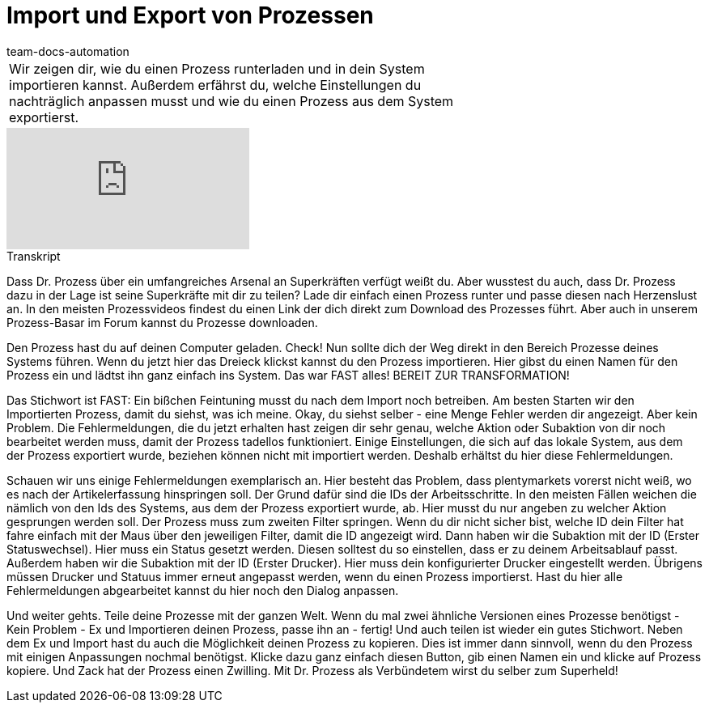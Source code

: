 = Import und Export von Prozessen
:page-index: false
:id: ENZIYVI
:author: team-docs-automation

//tag::einleitung[]
[cols="2, 1" grid=none]
|===
|Wir zeigen dir, wie du einen Prozess runterladen und in dein System importieren kannst. Außerdem erfährst du, welche Einstellungen du nachträglich anpassen musst und wie du einen Prozess aus dem System exportierst.
|

|===
//end::einleitung[]

video::229083273[vimeo]

// tag::transkript[]
[.collapseBox]
.Transkript
--
Dass Dr. Prozess über ein umfangreiches Arsenal an Superkräften verfügt weißt du. Aber wusstest du auch, dass Dr. Prozess dazu in der Lage ist seine Superkräfte mit dir zu teilen? Lade dir einfach einen Prozess runter und passe diesen nach Herzenslust an. In den meisten Prozessvideos findest du einen Link der dich direkt zum Download des Prozesses führt. Aber auch in unserem Prozess-Basar im Forum kannst du Prozesse downloaden.

Den Prozess hast du auf deinen Computer geladen. Check! Nun sollte dich der Weg direkt in den Bereich Prozesse deines Systems führen. Wenn du jetzt hier das Dreieck klickst kannst du den Prozess importieren. Hier gibst du einen Namen für den Prozess ein und lädtst ihn ganz einfach ins System. Das war FAST alles! BEREIT ZUR TRANSFORMATION!

Das Stichwort ist FAST: Ein bißchen Feintuning musst du nach dem Import noch betreiben. Am besten Starten wir den Importierten Prozess, damit du siehst, was ich meine. Okay, du siehst selber - eine Menge Fehler werden dir angezeigt. Aber kein Problem. Die Fehlermeldungen, die du jetzt erhalten hast zeigen dir sehr genau, welche Aktion oder Subaktion von dir noch bearbeitet werden muss, damit der Prozess tadellos funktioniert. Einige Einstellungen, die sich auf das lokale System, aus dem der Prozess exportiert wurde, beziehen können nicht mit importiert werden. Deshalb erhältst du hier diese Fehlermeldungen.

Schauen wir uns einige Fehlermeldungen exemplarisch an. Hier besteht das Problem, dass plentymarkets vorerst nicht weiß, wo es nach der Artikelerfassung hinspringen soll. Der Grund dafür sind die IDs der Arbeitsschritte. In den meisten Fällen weichen die nämlich von den Ids des Systems, aus dem der Prozess exportiert wurde, ab. Hier musst du nur angeben zu welcher Aktion gesprungen werden soll. Der Prozess muss zum zweiten Filter springen. Wenn du dir nicht sicher bist, welche ID dein Filter hat fahre einfach mit der Maus über den jeweiligen Filter, damit die ID angezeigt wird. Dann haben wir die Subaktion mit der ID (Erster Statuswechsel). Hier muss ein Status gesetzt werden. Diesen solltest du so einstellen, dass er zu deinem Arbeitsablauf passt. Außerdem haben wir die Subaktion mit der ID (Erster Drucker). Hier muss dein konfigurierter Drucker eingestellt werden. Übrigens müssen Drucker und Statuus immer erneut angepasst werden, wenn du einen Prozess importierst. Hast du hier alle Fehlermeldungen abgearbeitet kannst du hier noch den Dialog anpassen.

Und weiter gehts. Teile deine Prozesse mit der ganzen Welt. Wenn du mal zwei ähnliche Versionen eines Prozesse benötigst - Kein Problem - Ex und Importieren deinen Prozess, passe ihn an - fertig! Und auch teilen ist wieder ein gutes Stichwort. Neben dem Ex und Import hast du auch die Möglichkeit deinen Prozess zu kopieren. Dies ist immer dann sinnvoll, wenn du den Prozess mit einigen Anpassungen nochmal benötigst. Klicke dazu ganz einfach diesen Button, gib einen Namen ein und klicke auf Prozess kopiere. Und Zack hat der Prozess einen Zwilling. Mit Dr. Prozess als Verbündetem wirst du selber zum Superheld!
--
//end::transkript[]
